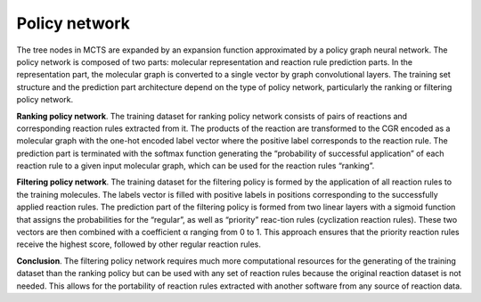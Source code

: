 .. _policy:

================
Policy network
================

The tree nodes in MCTS are expanded by an expansion function approximated by a policy graph neural network.
The policy network is composed of two parts: molecular representation and reaction rule prediction parts.
In the representation part, the molecular graph is converted to a single vector by graph convolutional layers.
The training set structure and the prediction part architecture depend on the type of policy network,
particularly the ranking or filtering policy network.

**Ranking policy network**. The training dataset for ranking policy network consists of pairs of reactions and
corresponding reaction rules extracted from it. The products of the reaction are transformed to the CGR encoded
as a molecular graph with the one-hot encoded label vector where the positive label corresponds to the reaction rule.
The prediction part is terminated with the softmax function generating the “probability of successful application” of
each reaction rule to a given input molecular graph, which can be used for the reaction rules “ranking”.

**Filtering policy network**. The training dataset for the filtering policy is formed by the application of all
reaction rules to the training molecules. The labels vector is filled with positive labels in positions corresponding
to the successfully applied reaction rules. The prediction part of the filtering policy is formed from two linear layers
with a sigmoid function that assigns the probabilities for the “regular”, as well as “priority” reac-tion rules
(cyclization reaction rules). These two vectors are then combined with a coefficient α ranging from 0 to 1.
This approach ensures that the priority reaction rules receive the highest score, followed by other regular reaction rules.

**Conclusion**. The filtering policy network requires much more computational resources for the generating of the training dataset than
the ranking policy but can be used with any set of reaction rules because the original reaction dataset is not needed.
This allows for the portability of reaction rules extracted with another software from any source of reaction data.